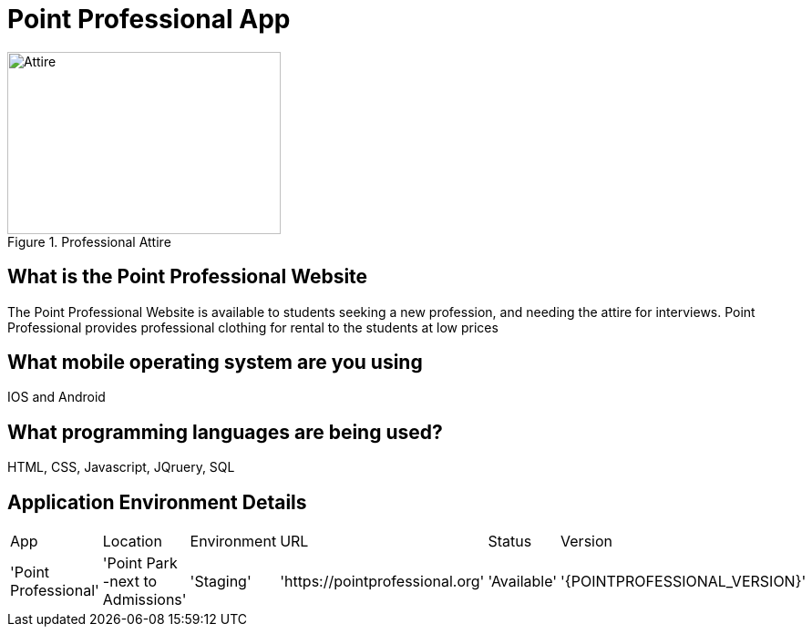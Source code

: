 # Point Professional App

:POINTPROFESSIONAL_APP: Point Professional
:POINTPROFESSIONAL_LOC: Point Park -next to Admissions
:POINTPROFESSIONAL_ENV: Staging
:POINTPROFESSIONAL_URL: https://pointprofessional.org
:POINTPROFESSIONAL_STATUS : Available



[#img-attire]
.Professional Attire
image::Professional attire - Copy.jpg[Attire,300,200]



## What is the Point Professional Website
The Point Professional Website is available to students seeking a new profession, and needing the attire for interviews. Point Professional provides
professional clothing for rental to the students at low prices


## What mobile operating system are you using
IOS and Android

## What programming languages are being used?
HTML, CSS, Javascript, JQruery, SQL

## Application Environment Details

[grid="rows",format="csv"]

|==================================================
App,Location,Environment,URL,Status,Version
'{POINTPROFESSIONAL_APP}','{POINTPROFESSIONAL_LOC}','{POINTPROFESSIONAL_ENV}','{POINTPROFESSIONAL_URL}','{POINTPROFESSIONAL_STATUS}','{POINTPROFESSIONAL_VERSION}'
|==============================

## Workflow strategy

img::Workflow.png[alt=diagram,width=500px][orientation=portrait




